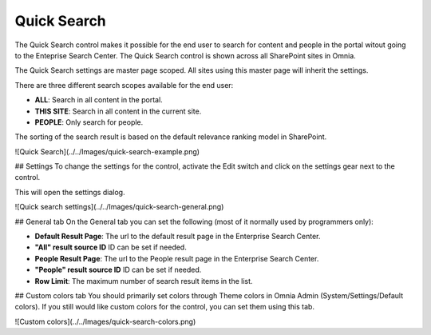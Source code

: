 Quick Search
===========================

The Quick Search control makes it possible for the end user to search for content and people in the portal witout going to the Enteprise Search Center. The Quick Search control is shown across all SharePoint sites in Omnia.

The Quick Search settings are master page scoped. All sites using this master page will inherit the settings.

There are three different search scopes available for the end user:

+ **ALL**: Search in all content in the portal.
+ **THIS SITE**: Search in all content in the current site.
+ **PEOPLE**: Only search for people.

The sorting of the search result is based on the default relevance ranking model in SharePoint.

![Quick Search](../../Images/quick-search-example.png)

## Settings
To change the settings for the control, activate the Edit switch and click on the settings gear next to the control.

This will open the settings dialog.

![Quick search settings](../../Images/quick-search-general.png)

## General tab
On the General tab you can set the following (most of it normally used by programmers only):

+ **Default Result Page**: The url to the default result page in the Enterprise Search Center.
+ **"All" result source ID** ID can be set if needed.
+ **People Result Page**: The url to the People result page in the Enterprise Search Center.
+ **"People" result source ID** ID can be set if needed.
+ **Row Limit**: The maximum number of search result items in the list.

## Custom colors tab
You should primarily set colors through Theme colors in Omnia Admin (System/Settings/Default colors). If you still would like custom colors for the control, you can set them using this tab.

![Custom colors](../../Images/quick-search-colors.png)
